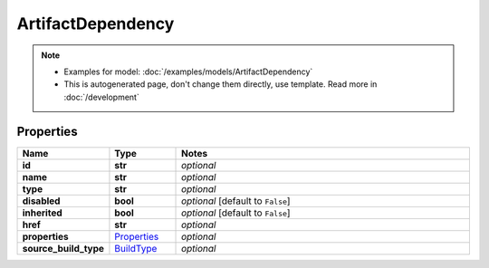 ArtifactDependency
#########

.. note::

  + Examples for model: :doc:`/examples/models/ArtifactDependency`
  + This is autogenerated page, don't change them directly, use template. Read more in :doc:`/development`

Properties
----------
.. list-table::
   :widths: 15 15 70
   :header-rows: 1

   * - Name
     - Type
     - Notes
   * - **id**
     - **str**
     - `optional` 
   * - **name**
     - **str**
     - `optional` 
   * - **type**
     - **str**
     - `optional` 
   * - **disabled**
     - **bool**
     - `optional` [default to ``False``]
   * - **inherited**
     - **bool**
     - `optional` [default to ``False``]
   * - **href**
     - **str**
     - `optional` 
   * - **properties**
     -  `Properties <./Properties.html>`_
     - `optional` 
   * - **source_build_type**
     -  `BuildType <./BuildType.html>`_
     - `optional` 


